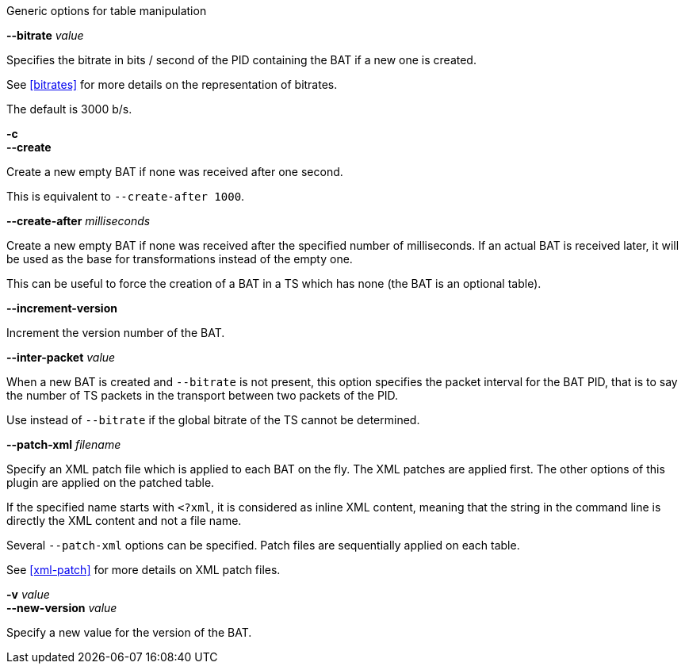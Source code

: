 //----------------------------------------------------------------------------
//
// TSDuck - The MPEG Transport Stream Toolkit
// Copyright (c) 2005-2024, Thierry Lelegard
// BSD-2-Clause license, see LICENSE.txt file or https://tsduck.io/license
//
// Documentation for options in class ts::AbstractTablePlugin.
//
// tags: bat, cat, nit, pat, pmt, sdt
//
//----------------------------------------------------------------------------

//---- ugly tag tricks ----

:opt-table: table
:opt-bitrate: 3000
:opt-short-bitrate: true
:opt-short-increment: true
:!opt-optional:
// tag::pat[]
:opt-table: PAT
:!opt-short-bitrate:
// end::pat[]
// tag::cat[]
:opt-table: CAT
:opt-optional: true
// end::cat[]
// tag::pmt[]
:opt-table: PMT
:!opt-short-increment:
// end::pmt[]
// tag::sdt[]
:opt-table: SDT
// end::sdt[]
// tag::nit[]
:opt-table: NIT
// end::nit[]
// tag::bat[]
:opt-table: BAT
:opt-optional: true
// end::bat[]

//---- end of tag tricks ----

[.usage]
Generic options for table manipulation

[.opt]
ifdef::opt-short-bitrate[]
*-b* _value_ +
endif::[]
*--bitrate* _value_

[.optdoc]
Specifies the bitrate in bits / second of the PID containing the {opt-table} if a new one is created.

[.optdoc]
See xref:bitrates[xrefstyle=short] for more details on the representation of bitrates.

[.optdoc]
The default is {opt-bitrate} b/s.

[.opt]
*-c* +
*--create*

[.optdoc]
Create a new empty {opt-table} if none was received after one second.

[.optdoc]
This is equivalent to `--create-after 1000`.

[.opt]
*--create-after* _milliseconds_

[.optdoc]
Create a new empty {opt-table} if none was received after the specified number of milliseconds.
If an actual {opt-table} is received later, it will be used as the base for transformations instead of the empty one.

ifdef::opt-optional[]
[.optdoc]
This can be useful to force the creation of a {opt-table} in a TS which has none (the {opt-table} is an optional table).
endif::[]

[.opt]
ifdef::opt-short-increment[]
*-i* +
endif::[]
*--increment-version*

[.optdoc]
Increment the version number of the {opt-table}.

[.opt]
*--inter-packet* _value_

[.optdoc]
When a new {opt-table} is created and `--bitrate` is not present,
this option specifies the packet interval for the {opt-table} PID,
that is to say the number of TS packets in the transport between two packets of the PID.

[.optdoc]
Use instead of `--bitrate` if the global bitrate of the TS cannot be determined.

[.opt]
*--patch-xml* _filename_

[.optdoc]
Specify an XML patch file which is applied to each {opt-table} on the fly.
The XML patches are applied first.
The other options of this plugin are applied on the patched table.

[.optdoc]
If the specified name starts with `<?xml`, it is considered as inline XML content,
meaning that the string in the command line is directly the XML content and not a file name.

[.optdoc]
Several `--patch-xml` options can be specified.
Patch files are sequentially applied on each table.

[.optdoc]
See xref:xml-patch[xrefstyle=short] for more details on XML patch files.

[.opt]
*-v* _value_ +
*--new-version* _value_

[.optdoc]
Specify a new value for the version of the {opt-table}.
